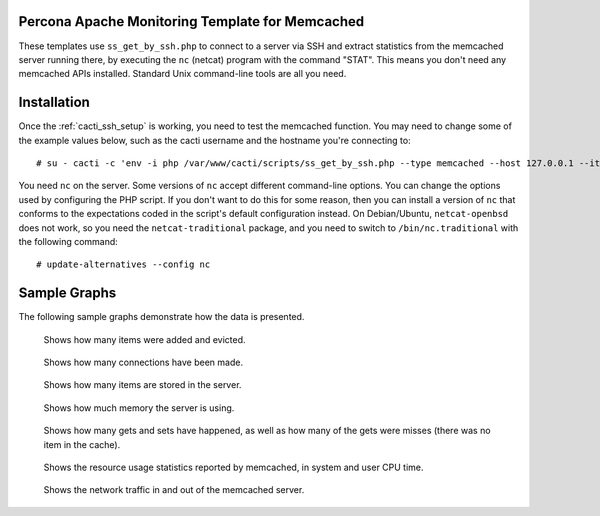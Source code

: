 .. _cacti_memcached_templates:

Percona Apache Monitoring Template for Memcached
================================================

These templates use ``ss_get_by_ssh.php`` to connect to a server via SSH and
extract statistics from the memcached server running there, by executing the
``nc`` (netcat) program with the command "STAT".  This means you don't need any
memcached APIs installed.  Standard Unix command-line tools are all you need.

Installation
============

Once the :ref:`cacti_ssh_setup` is working, you need to test the memcached
function.  You may need to change some of the example values below, such as the
cacti username and the hostname you're connecting to::

   # su - cacti -c 'env -i php /var/www/cacti/scripts/ss_get_by_ssh.php --type memcached --host 127.0.0.1 --items h6,h7'

You need ``nc`` on the server.  Some versions of ``nc`` accept different
command-line options.  You can change the options used by configuring the PHP
script.  If you don't want to do this for some reason, then you can install a
version of ``nc`` that conforms to the expectations coded in the script's
default configuration instead.  On Debian/Ubuntu, ``netcat-openbsd`` does not
work, so you need the ``netcat-traditional`` package, and you need to switch to
``/bin/nc.traditional`` with the following command::

   # update-alternatives --config nc

Sample Graphs
=============

The following sample graphs demonstrate how the data is presented.

.. figure:: images/memcached_additions_and_evictions.png

   Shows how many items were added and evicted.

.. figure:: images/memcached_connections.png

   Shows how many connections have been made.

.. figure:: images/memcached_current_items.png

   Shows how many items are stored in the server.

.. figure:: images/memcached_memory.png

   Shows how much memory the server is using.

.. figure:: images/memcached_requests.png

   Shows how many gets and sets have happened, as well as how many of the gets were misses (there was no item in the cache).

.. figure:: images/memcached_rusage.png

   Shows the resource usage statistics reported by memcached, in system and user CPU time.

.. figure:: images/memcached_traffic.png

   Shows the network traffic in and out of the memcached server.
